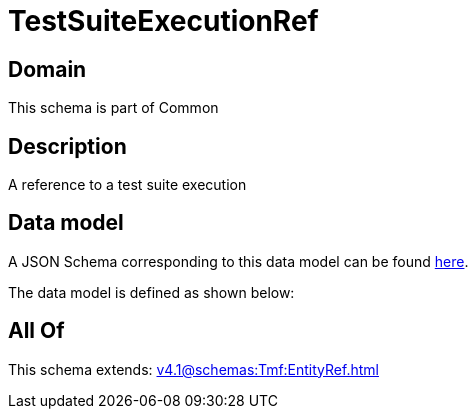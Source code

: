 = TestSuiteExecutionRef

[#domain]
== Domain

This schema is part of Common

[#description]
== Description

A reference to a test suite execution


[#data_model]
== Data model

A JSON Schema corresponding to this data model can be found https://tmforum.org[here].

The data model is defined as shown below:


[#all_of]
== All Of

This schema extends: xref:v4.1@schemas:Tmf:EntityRef.adoc[]

